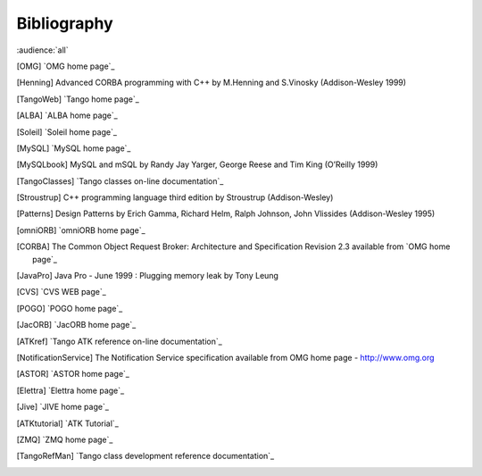.. raw:: latex

    \clearpage

Bibliography
============

:audience:`all`

.. [OMG] `OMG home page`_

.. [Henning] Advanced CORBA programming with C++ by M.Henning and S.Vinosky (Addison-Wesley 1999)

.. [TangoWeb] `Tango home page`_

.. [ALBA] `ALBA home page`_

.. [Soleil] `Soleil home page`_

.. [MySQL] `MySQL home page`_

.. [MySQLbook] MySQL and mSQL by Randy Jay Yarger, George Reese and Tim King (O’Reilly 1999)

.. [TangoClasses] `Tango classes on-line documentation`_

.. [Stroustrup] C++ programming language third edition by Stroustrup (Addison-Wesley)

.. [Patterns] Design Patterns by Erich Gamma, Richard Helm, Ralph Johnson, John Vlissides (Addison-Wesley 1995)

.. [omniORB] `omniORB home page`_

.. [CORBA] The Common Object Request Broker: Architecture and Specification
   Revision 2.3 available from `OMG home page`_

.. [JavaPro] Java Pro - June 1999 : Plugging memory leak by Tony Leung

.. [CVS] `CVS WEB page`_

.. [POGO] `POGO home page`_

.. [JacORB] `JacORB home page`_

.. [ATKref] `Tango ATK reference on-line documentation`_

.. [NotificationService] The Notification Service specification available from OMG home page - http://www.omg.org

.. [ASTOR] `ASTOR home page`_

.. [Elettra] `Elettra home page`_

.. [Jive] `JIVE home page`_

.. [ATKtutorial] `ATK Tutorial`_

.. [ZMQ] `ZMQ home page`_

.. [TangoRefMan] `Tango class development reference documentation`_
